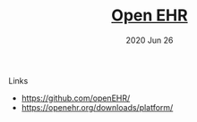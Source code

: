 #+TITLE:  [[https://openehr.org/][Open EHR]]
#+AUTHOR: 
#+EMAIL:  cswaroop@CSWAROOP-PC
#+DATE:   2020 Jun 26
#+TAGS:   


Links
- https://github.com/openEHR/
- https://openehr.org/downloads/platform/

